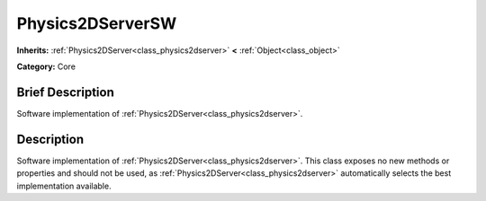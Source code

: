.. Generated automatically by doc/tools/makerst.py in Godot's source tree.
.. DO NOT EDIT THIS FILE, but the Physics2DServerSW.xml source instead.
.. The source is found in doc/classes or modules/<name>/doc_classes.

.. _class_Physics2DServerSW:

Physics2DServerSW
=================

**Inherits:** :ref:`Physics2DServer<class_physics2dserver>` **<** :ref:`Object<class_object>`

**Category:** Core

Brief Description
-----------------

Software implementation of :ref:`Physics2DServer<class_physics2dserver>`.

Description
-----------

Software implementation of :ref:`Physics2DServer<class_physics2dserver>`. This class exposes no new methods or properties and should not be used, as :ref:`Physics2DServer<class_physics2dserver>` automatically selects the best implementation available.


